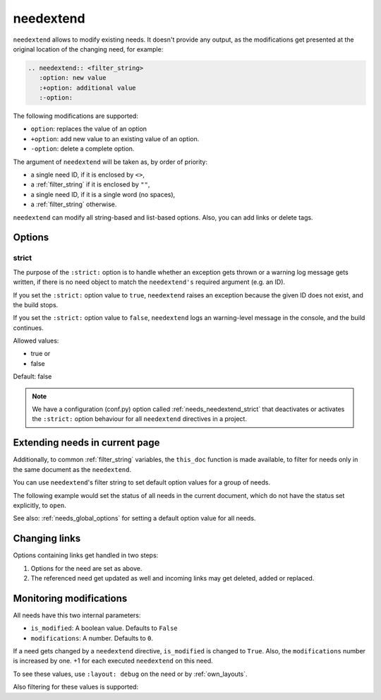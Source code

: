 .. _needextend:

needextend
==========
.. versionadded:: 0.7.0

``needextend`` allows to modify existing needs. It doesn't provide any output, as the modifications
get presented at the original location of the changing need, for example:

.. code-block:: rst

   .. needextend:: <filter_string>
      :option: new value
      :+option: additional value
      :-option:

The following modifications are supported:

* ``option``: replaces the value of an option
* ``+option``: add new value to an existing value of an option.
* ``-option``: delete a complete option.

The argument of ``needextend`` will be taken as, by order of priority:

- a single need ID, if it is enclosed by ``<>``,
- a :ref:`filter_string` if it is enclosed by ``""``,
- a single need ID, if it is a single word (no spaces),
- a :ref:`filter_string` otherwise.

``needextend`` can modify all string-based and list-based options.
Also, you can add links or delete tags.

.. need-example::

   .. req:: needextend Example 1
      :id: extend_test_001
      :status: open
      :author: Foo
      :tags: tag_1, tag_2

      This requirement got modified.

      | Status was **open**, now it is :ndf:`copy('status')`.
      | Also author got changed from **Foo** to :ndf:`copy('author')`.
      | And a tag was added.
      | Finally all links got removed.

   .. req:: needextend Example 2
      :id: extend_test_002
      :tags: extend_example
      :status: open

      Contents

   .. needextend:: extend_test_001
      :status: closed
      :+author: and me

   .. needextend:: <extend_test_001>
      :+tags: new_tag

   .. needextend:: id == "extend_test_002"
      :status: New status

   .. needextend:: ""extend_example" in tags"
      :+tags: other

Options
-------

.. _needextend_strict:

strict
~~~~~~
The purpose of the ``:strict:`` option is to handle whether an exception gets thrown or a warning log message gets written, if there is no need object to match the ``needextend's`` required argument (e.g. an ID).

If you set the ``:strict:`` option value to ``true``,
``needextend`` raises an exception because the given ID does not exist, and the build stops.

If you set  the ``:strict:`` option value to ``false``,
``needextend`` logs an warning-level message in the console, and the build continues.

Allowed values:

* true or
* false

Default: false

.. note::

    We have a configuration (conf.py) option called :ref:`needs_needextend_strict`
    that deactivates or activates the ``:strict:`` option behaviour for all ``needextend`` directives in a project.

Extending needs in current page
-------------------------------

Additionally, to common :ref:`filter_string` variables, the ``this_doc`` function is made available,
to filter for needs only in the same document as the ``needextend``.

You can use ``needextend``'s filter string to set default option values for a group of needs.

The following example would set the status of all needs in the current document,
which do not have the status set explicitly, to ``open``.

.. need-example::

   .. needextend:: this_doc(current_need) and status is None
      :status: open

See also: :ref:`needs_global_options` for setting a default option value for all needs.

Changing links
--------------
Options containing links get handled in two steps:

1. Options for the need are set as above.
2. The referenced need get updated as well and incoming links may get deleted, added or replaced.

.. need-example::

   .. req:: needextend Example 3
      :id: extend_test_003

      Had no outgoing links.
      Got an outgoing link ``extend_test_004``.

   .. req:: needextend Example 4
      :id: extend_test_004

      Had no links.
      Got an incoming links ``extend_test_003`` and ``extend_test_006``.

   .. req:: needextend Example 5
      :id: extend_test_005
      :links: extend_test_003, extend_test_004

      Had the two links: ``extend_test_003`` and ``extend_test_004``.
      Both got deleted.

   .. req:: needextend Example 6
      :id: extend_test_006
      :links: extend_test_003

      Had the link ``extend_test_003``, got another one ``extend_test_004``.

   .. needextend:: extend_test_003
      :links: extend_test_004

   .. needextend:: extend_test_005
      :-links:

   .. needextend:: extend_test_006
      :+links: extend_test_004

   .. Same as above, so it should not do anything.
   
   .. But it raises the modified-counter by one.

   .. needextend:: extend_test_006
      :+links: extend_test_004

Monitoring modifications
------------------------
All needs have this two internal parameters:

* ``is_modified``: A boolean value. Defaults to ``False``
* ``modifications``: A number. Defaults to ``0``.

If a need gets changed by a ``needextend`` directive, ``is_modified`` is changed to ``True``.
Also, the ``modifications`` number is increased by one.
+1 for each executed ``needextend`` on this need.

To see these values, use ``:layout: debug`` on the need or by :ref:`own_layouts`.

Also filtering for these values is supported:

.. need-example::

   We have :need_count:`is_modified` modified needs.

   .. needtable::
      :filter: "needextend" in title
      :columns: id, title, status, is_modified, modifications
      :style: table
